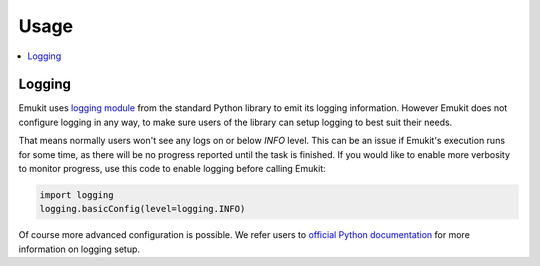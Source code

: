Usage
============

.. contents::
   :local:

Logging
________

Emukit uses `logging module <https://docs.python.org/3/library/logging.html>`_ from the standard Python library to emit its logging information. However Emukit does not configure logging in any way, to make sure users of the library can setup logging to best suit their needs.

That means normally users won't see any logs on or below `INFO` level. This can be an issue if Emukit's execution runs for some time, as there will be no progress reported until the task is finished. If you would like to enable more verbosity to monitor progress, use this code to enable logging before calling Emukit:

.. code-block:: python

    import logging
    logging.basicConfig(level=logging.INFO)

Of course more advanced configuration is possible. We refer users to `official Python documentation <https://docs.python.org/3/howto/logging-cookbook.html>`_ for more information on logging setup.
